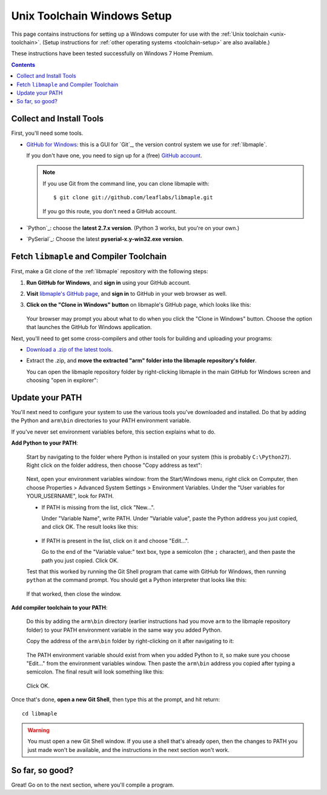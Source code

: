 .. highlight:: sh

.. _unix-toolchain-win-setup:

Unix Toolchain Windows Setup
============================

This page contains instructions for setting up a Windows computer for
use with the :ref:`Unix toolchain <unix-toolchain>`.  (Setup
instructions for :ref:`other operating systems <toolchain-setup>` are
also available.)

These instructions have been tested successfully on Windows 7 Home
Premium.

.. contents:: Contents
   :local:

Collect and Install Tools
-------------------------

First, you'll need some tools.

* `GitHub for Windows <http://windows.github.com/>`_: this is a GUI
  for `Git`_, the version control system we use for :ref:`libmaple`.

  If you don't have one, you need to sign up for a (free) `GitHub
  account <https://github.com/signup/free>`_.

  .. note:: If you use Git from the command line, you can clone
            libmaple with::

              $ git clone git://github.com/leaflabs/libmaple.git

            If you go this route, you don't need a GitHub account.

* `Python`_: choose the **latest 2.7.x version**. (Python 3 works, but
  you're on your own.)

* `PySerial`_:  Choose the latest **pyserial-x.y-win32.exe version**.

Fetch ``libmaple`` and Compiler Toolchain
-----------------------------------------

First, make a Git clone of the :ref:`libmaple` repository with the
following steps:

1. **Run GitHub for Windows**, and **sign in** using your GitHub
   account.
2. **Visit** `libmaple's GitHub page
   <https://github.com/leaflabs/libmaple/>`_, and **sign in** to
   GitHub in your web browser as well.
3. **Click on the "Clone in Windows" button** on libmaple's GitHub
   page, which looks like this:

     .. figure:: /_static/img/github-clone-in-windows.png

   Your browser may prompt you about what to do when you click the
   "Clone in Windows" button. Choose the option that launches the
   GitHub for Windows application.

Next, you'll need to get some cross-compilers and other tools for
building and uploading your programs:

- `Download a .zip of the latest tools
  <http://static.leaflabs.com/pub/codesourcery/gcc-arm-none-eabi-latest-win32.zip>`_.

- Extract the .zip, and **move the extracted "arm" folder into the
  libmaple repository's folder**.

  You can open the libmaple repository folder by right-clicking
  libmaple in the main GitHub for Windows screen and choosing "open in
  explorer":

  .. figure:: /_static/img/win7-github-open-in-explorer.png
     :align: center

Update your PATH
----------------

You'll next need to configure your system to use the various tools
you've downloaded and installed. Do that by adding the Python and
``arm\bin`` directories to your PATH environment variable.

If you've never set environment variables before, this section
explains what to do.

**Add Python to your PATH**:

  Start by navigating to the folder where Python is installed on your
  system (this is probably ``C:\Python27``). Right click on the folder
  address, then choose "Copy address as text":

  .. figure:: /_static/img/win7-copy-python-address.png
     :align: center

  Next, open your environment variables window: from the Start/Windows
  menu, right click on Computer, then choose Properties > Advanced
  System Settings > Environment Variables. Under the "User variables
  for YOUR_USERNAME", look for PATH.

  - If PATH is missing from the list, click "New...".

    Under "Variable Name", write PATH. Under "Variable value", paste
    the Python address you just copied, and click OK. The result looks
    like this:

    .. figure:: /_static/img/win7-python-path.png
       :align: center

  - If PATH is present in the list, click on it and choose "Edit...".

    Go to the end of the "Variable value:" text box, type a semicolon
    (the ``;`` character), and then paste the path you just
    copied. Click OK.

  Test that this worked by running the Git Shell program that came with
  GitHub for Windows, then running ``python`` at the command prompt. You
  should get a Python interpreter that looks like this:

  .. figure:: /_static/img/win7-python-prompt.png
     :align: center

  If that worked, then close the window.

**Add compiler toolchain to your PATH**:

  Do this by adding the ``arm\bin`` directory (earlier instructions
  had you move ``arm`` to the libmaple repository folder) to your PATH
  environment variable in the same way you added Python.

  Copy the address of the ``arm\bin`` folder by right-clicking on it
  after navigating to it:

  .. figure:: /_static/img/win7-copy-arm-bin-address.png
     :align: center

  The PATH environment variable should exist from when you added
  Python to it, so make sure you choose "Edit..."  from the
  environment variables window. Then paste the ``arm\bin`` address you
  copied after typing a semicolon. The final result will look
  something like this:

  .. figure:: /_static/img/win7-python-arm-bin-path.png
     :align: center

  Click OK.

Once that's done, **open a new Git Shell**, then type this at the
prompt, and hit return::

  cd libmaple

.. warning:: You must open a new Git Shell window. If you use a shell
             that's already open, then the changes to PATH you just
             made won't be available, and the instructions in the next
             section won't work.

So far, so good?
----------------

Great! Go on to the next section, where you'll compile a program.

